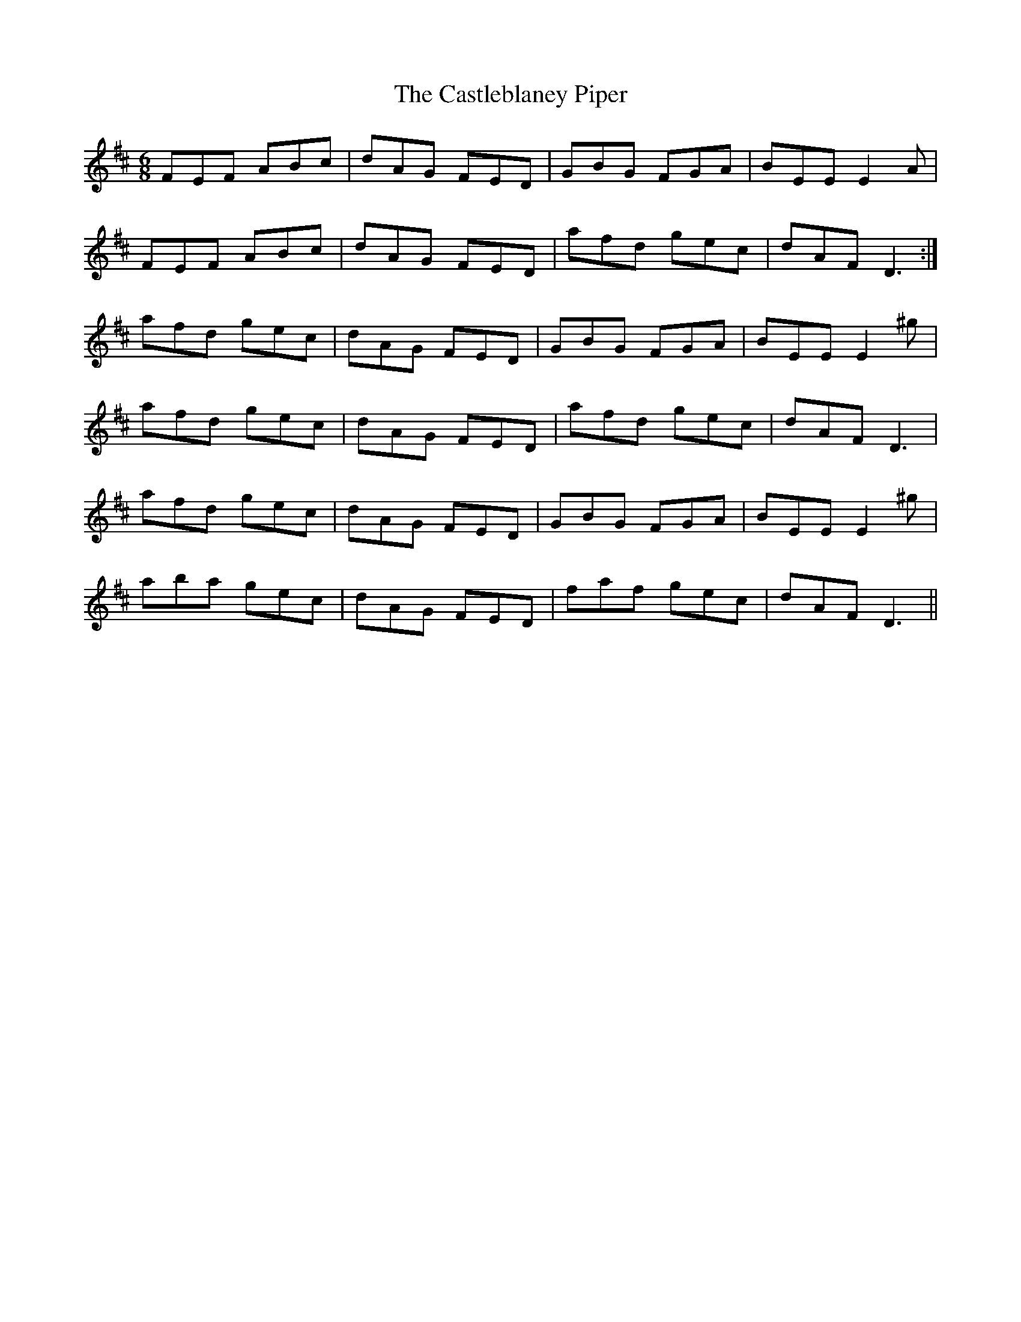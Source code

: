 X: 6440
T: Castleblaney Piper, The
R: jig
M: 6/8
K: Dmajor
FEF ABc|dAG FED|GBG FGA|BEE E2A|
FEF ABc|dAG FED|afd gec|dAF D3:|
afd gec|dAG FED|GBG FGA|BEE E2^g|
afd gec|dAG FED|afd gec|dAF D3|
afd gec|dAG FED|GBG FGA|BEE E2^g|
aba gec|dAG FED|faf gec|dAF D3||

